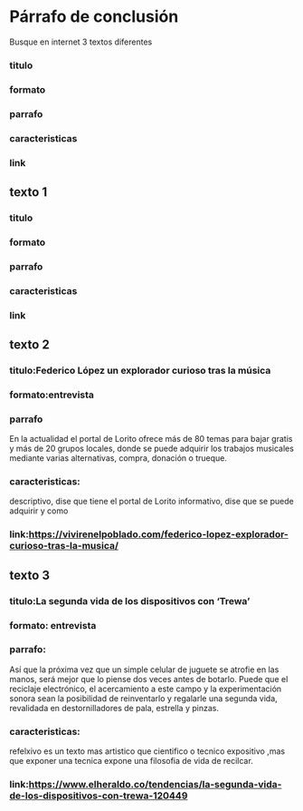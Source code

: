 * Párrafo de conclusión
  Busque en internet 3 textos diferentes
*** titulo
*** formato
*** parrafo
*** caracteristicas
*** link
** texto 1
*** titulo
*** formato
*** parrafo
*** caracteristicas
*** link
** texto 2
*** titulo:Federico López un explorador curioso tras la música
*** formato:entrevista
*** parrafo
    En la actualidad el portal de Lorito ofrece más de 80 temas para bajar gratis y más de 20 grupos locales, donde se puede adquirir los trabajos musicales mediante varias alternativas, compra, donación o trueque.
*** caracteristicas:
    descriptivo, dise que tiene el portal de Lorito
    informativo, dise que se puede adquirir y como
*** link:https://vivirenelpoblado.com/federico-lopez-explorador-curioso-tras-la-musica/
** texto 3
*** titulo:La segunda vida de los dispositivos con ‘Trewa’
*** formato: entrevista
*** parrafo:
Así que la próxima vez que un simple celular de juguete se atrofie en las manos, será mejor que lo piense dos veces antes de botarlo. Puede que el reciclaje electrónico, el acercamiento a este campo y la experimentación sonora sean la posibilidad de reinventarlo y regalarle una segunda vida, revalidada en destornilladores de pala, estrella y pinzas.
*** caracteristicas:
    refelxivo
    es un texto mas artistico que cientifico o tecnico
    expositivo ,mas que exponer una tecnica expone una filosofia de vida de recilcar. 
*** link:https://www.elheraldo.co/tendencias/la-segunda-vida-de-los-dispositivos-con-trewa-120449
